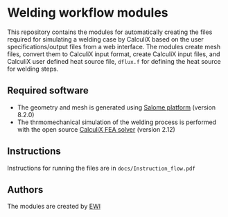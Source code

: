 # To convert to md use this command (org export doesn't work with nested lists:)
# pandoc --from org --to markdown_github  Readme0.org -s -o Readme0.md
#+OPTIONS: toc:nil
#+OPTIONS: ^:nil

* Welding workflow modules
  This repository contains the modules for automatically creating the  files required for 
  simulating a welding case by CalculiX based on the user specifications/output files from a web interface. 
  The modules create mesh files, convert them to CalculiX input format, create CalculiX input files, and 
  CalculiX user defined heat source file, =dflux.f= for defining the heat source for welding steps.

** Required software
   - The geometry and mesh is generated using [[http://www.salome-platform.org/][Salome platform]] (version 8.2.0)
   - The thrmomechanical simulation of the welding process is performed with the open source [[http://www.dhondt.de/][CalculiX FEA solver]] (version 2.12)
** Instructions
   Instructions for running the files are in =docs/Instruction_flow.pdf=
** Authors
   The modules are created by [[https://ewi.org/][EWI]]

